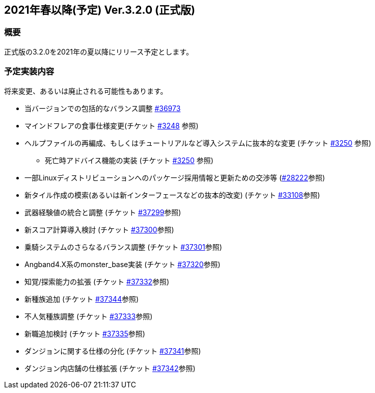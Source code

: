 :lang: ja
:doctype: article

## 2021年春以降(予定) Ver.3.2.0 (正式版)

### 概要

正式版の3.2.0を2021年の夏以降にリリース予定とします。

### 予定実装内容

将来変更、あるいは廃止される可能性もあります。

* 当バージョンでの包括的なバランス調整 link:https://osdn.net/projects/hengband/ticket/36973[#36973]
* マインドフレアの食事仕様変更(チケット link:https://osdn.net/projects/hengband/ticket/3248[#3248] 参照)
* ヘルプファイルの再編成、もしくはチュートリアルなど導入システムに抜本的な変更 (チケット link:https://osdn.net/projects/hengband/ticket/3250[#3250] 参照)
** 死亡時アドバイス機能の実装  (チケット link:https://osdn.net/projects/hengband/ticket/3250[#3250] 参照)
* 一部Linuxディストリビューションへのパッケージ採用情報と更新ための交渉等 (link:https://osdn.net/projects/hengband/ticket/28222[#28222]参照)
* 新タイル作成の模索(あるいは新インターフェースなどの抜本的改変) (チケット link:https://osdn.net/projects/hengband/ticket/33108[#33108]参照)
* 武器経験値の統合と調整 (チケット link:https://osdn.net/projects/hengband/ticket/37299[#37299]参照)
* 新スコア計算導入検討 (チケット link:https://osdn.net/projects/hengband/ticket/37300[#37300]参照)
* 乗騎システムのさらなるバランス調整 (チケット link:https://osdn.net/projects/hengband/ticket/37301[#37301]参照)
* Angband4.X系のmonster_base実装 (チケット link:https://osdn.net/projects/hengband/ticket/37320[#37320]参照)
* 知覚/探索能力の拡張 (チケット link:https://osdn.net/projects/hengband/ticket/37332[#37332]参照)
* 新種族追加 (チケット https://osdn.net/projects/hengband/ticket/37344[#37344]参照)
* 不人気種族調整 (チケット link:https://osdn.net/projects/hengband/ticket/37333[#37333]参照)
* 新職追加検討 (チケット link:https://osdn.net/projects/hengband/ticket/37335[#37335]参照)
* ダンジョンに関する仕様の分化 (チケット link:https://osdn.net/projects/hengband/ticket/37341[#37341]参照)
* ダンジョン内店舗の仕様拡張 (チケット link:https://osdn.net/projects/hengband/ticket/37342[#37342]参照)
